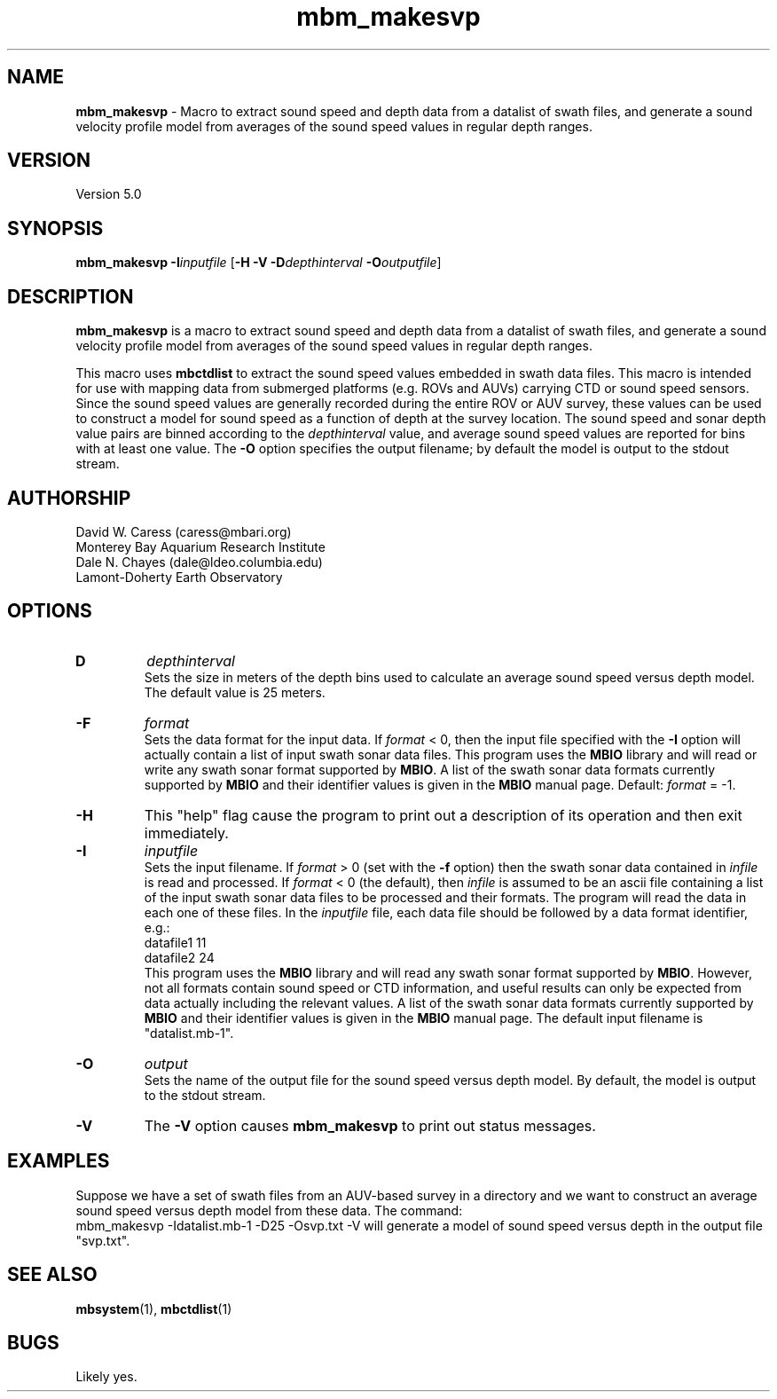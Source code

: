 .TH mbm_makesvp 1 "13 October 2013" "MB-System 5.0" "MB-System 5.0"
.SH NAME
\fBmbm_makesvp\fP \- Macro to extract sound speed and depth data from a datalist of swath files,
and generate a sound velocity profile model from averages of the sound speed values in regular depth ranges.

.SH VERSION
Version 5.0

.SH SYNOPSIS
\fBmbm_makesvp\fP \fB\-I\fP\fIinputfile\fP [\fB\-H \-V\fP
\fB\-D\fP\fIdepthinterval\fP \fB\-O\fP\fIoutputfile\fP]

.SH DESCRIPTION
\fBmbm_makesvp\fP is a macro to extract sound speed and depth data from a datalist of swath files,
and generate a sound velocity profile model from averages of the sound
speed values in regular depth ranges. 

This macro uses \fBmbctdlist\fP to extract the sound speed values embedded in swath data files.
This macro is intended for use with mapping data from submerged platforms (e.g. ROVs and AUVs) carrying
CTD or sound speed sensors. Since the sound speed values are generally recorded during the
entire ROV or AUV survey, these values can be used to construct a model for sound speed as
a function of depth at the survey location.
The sound speed and sonar depth value pairs are binned according to the \fIdepthinterval\fP
value, and average sound speed values are reported for bins with at least one value.
The \fB\-O\fP option specifies the output filename; by default the model is output to
the stdout stream.

.SH AUTHORSHIP
David W. Caress (caress@mbari.org)
.br
  Monterey Bay Aquarium Research Institute
.br
Dale N. Chayes (dale@ldeo.columbia.edu)
.br
  Lamont-Doherty Earth Observatory

.SH OPTIONS
.TP
.B\-D
\fIdepthinterval\fP
.br
Sets the size in meters of the depth bins used to calculate an average sound speed
versus depth model. The default value is 25 meters.
.TP
.B \-F
\fIformat\fP
.br
Sets the data format for the input data.
If \fIformat\fP < 0, then the input file specified
with the \fB\-I\fP option will actually contain a list of input swath sonar
data files. This program uses the \fBMBIO\fP library
and will read or write any swath sonar
format supported by \fBMBIO\fP. A list of the swath sonar data formats
currently supported by \fBMBIO\fP and their identifier values
is given in the \fBMBIO\fP manual page. Default: \fIformat\fP = \-1.
.TP
.B \-H
This "help" flag cause the program to print out a description
of its operation and then exit immediately.
.TP
.B \-I
\fIinputfile\fP
.br
Sets the input filename. If \fIformat\fP > 0 (set with the
\fB\-f\fP option) then the swath sonar data contained in \fIinfile\fP
is read and processed. If \fIformat\fP < 0 (the default),
then \fIinfile\fP
is assumed to be an ascii file containing a list of the input swath sonar
data files to be processed and their formats.  The program will read
the data in each one of these files.
In the \fIinputfile\fP file, each
data file should be followed by a data format identifier, e.g.:
 	datafile1 11
 	datafile2 24
.br
This program uses the \fBMBIO\fP library and will read any swath sonar
format supported by \fBMBIO\fP. However, not all formats contain
sound speed or CTD information, and useful results can only be expected
from data actually including the relevant values.
A list of the swath sonar data formats
currently supported by \fBMBIO\fP and their identifier values
is given in the \fBMBIO\fP manual page. The default input filename is
"datalist.mb-1".
.TP
.B \-O
\fIoutput\fP
.br
Sets the name of the output file for the sound speed versus depth model. By default,
the model is output to the stdout stream.
.TP
.B \-V
The \fB\-V\fP option causes \fBmbm_makesvp\fP to print out status messages.

.SH EXAMPLES
Suppose we have a set of swath files from an AUV-based survey in a directory and we
want to construct an average sound speed versus depth model from these data. The
command:
.br
	mbm_makesvp -Idatalist.mb-1 -D25 -Osvp.txt -V
will generate a model of sound speed versus depth in the output file "svp.txt".

.SH SEE ALSO
\fBmbsystem\fP(1), \fBmbctdlist\fP(1)

.SH BUGS
Likely yes.